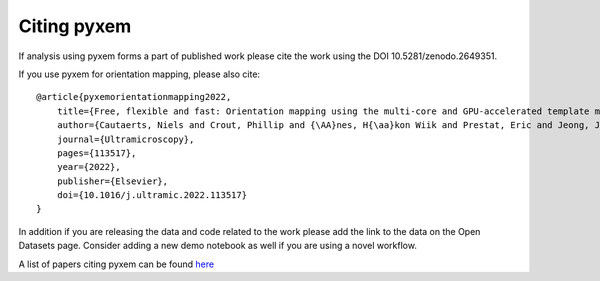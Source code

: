 Citing pyxem
=============
If analysis using pyxem forms a part of published work please cite the work using the DOI
10.5281/zenodo.2649351.

If you use pyxem for orientation mapping, please also cite:

::

    @article{pyxemorientationmapping2022,
        title={Free, flexible and fast: Orientation mapping using the multi-core and GPU-accelerated template matching capabilities in the python-based open source 4D-STEM analysis toolbox Pyxem},
        author={Cautaerts, Niels and Crout, Phillip and {\AA}nes, H{\aa}kon Wiik and Prestat, Eric and Jeong, Jiwon and Dehm, Gerhard and Liebscher, Christian H},
        journal={Ultramicroscopy},
        pages={113517},
        year={2022},
        publisher={Elsevier},
        doi={10.1016/j.ultramic.2022.113517}
    }

In addition if you are releasing the data and code related to the work please add the link to the data
on the Open Datasets page.  Consider adding a new demo notebook as well if you are using a novel workflow.

A list of papers citing pyxem can be found `here <https://scholar.google.com/scholar?q=pyxem>`_
